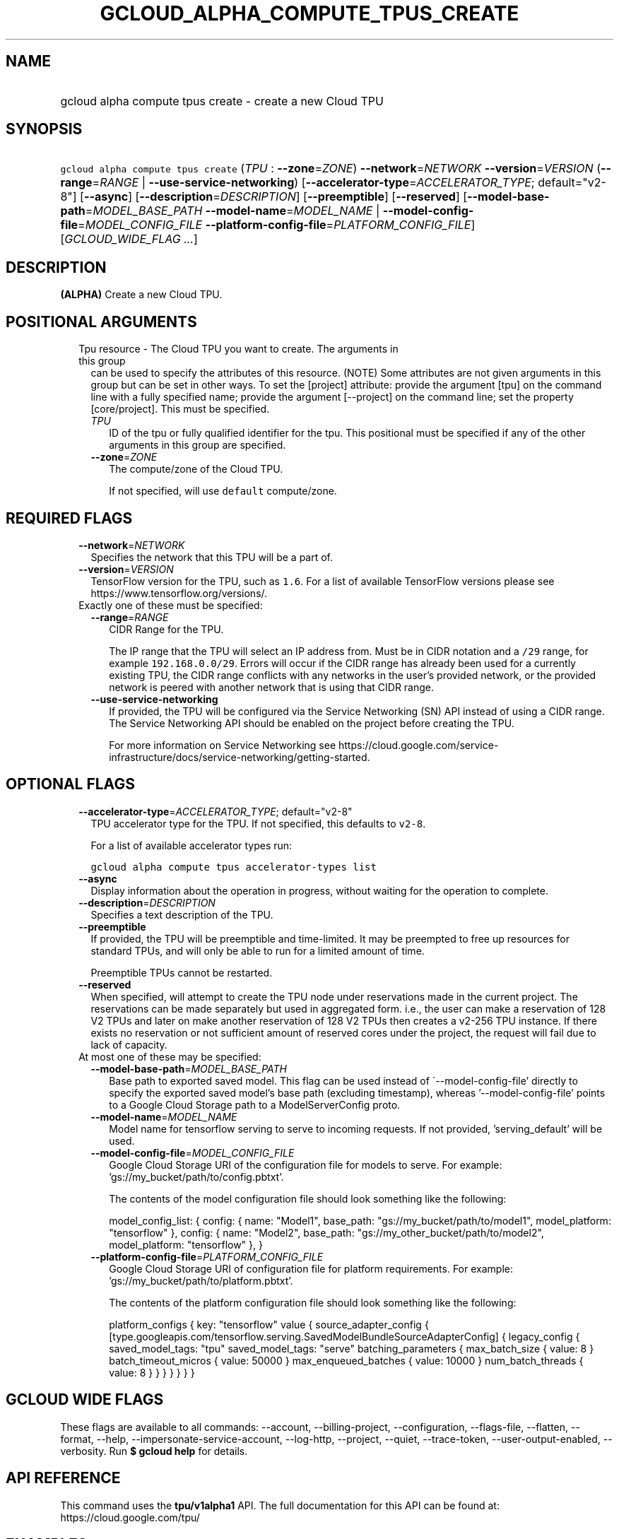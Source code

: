 
.TH "GCLOUD_ALPHA_COMPUTE_TPUS_CREATE" 1



.SH "NAME"
.HP
gcloud alpha compute tpus create \- create a new Cloud TPU



.SH "SYNOPSIS"
.HP
\f5gcloud alpha compute tpus create\fR (\fITPU\fR\ :\ \fB\-\-zone\fR=\fIZONE\fR) \fB\-\-network\fR=\fINETWORK\fR \fB\-\-version\fR=\fIVERSION\fR (\fB\-\-range\fR=\fIRANGE\fR\ |\ \fB\-\-use\-service\-networking\fR) [\fB\-\-accelerator\-type\fR=\fIACCELERATOR_TYPE\fR;\ default="v2\-8"] [\fB\-\-async\fR] [\fB\-\-description\fR=\fIDESCRIPTION\fR] [\fB\-\-preemptible\fR] [\fB\-\-reserved\fR] [\fB\-\-model\-base\-path\fR=\fIMODEL_BASE_PATH\fR\ \fB\-\-model\-name\fR=\fIMODEL_NAME\fR\ |\ \fB\-\-model\-config\-file\fR=\fIMODEL_CONFIG_FILE\fR\ \fB\-\-platform\-config\-file\fR=\fIPLATFORM_CONFIG_FILE\fR] [\fIGCLOUD_WIDE_FLAG\ ...\fR]



.SH "DESCRIPTION"

\fB(ALPHA)\fR Create a new Cloud TPU.



.SH "POSITIONAL ARGUMENTS"

.RS 2m
.TP 2m

Tpu resource \- The Cloud TPU you want to create. The arguments in this group
can be used to specify the attributes of this resource. (NOTE) Some attributes
are not given arguments in this group but can be set in other ways. To set the
[project] attribute: provide the argument [tpu] on the command line with a fully
specified name; provide the argument [\-\-project] on the command line; set the
property [core/project]. This must be specified.

.RS 2m
.TP 2m
\fITPU\fR
ID of the tpu or fully qualified identifier for the tpu. This positional must be
specified if any of the other arguments in this group are specified.

.TP 2m
\fB\-\-zone\fR=\fIZONE\fR
The compute/zone of the Cloud TPU.

If not specified, will use \f5default\fR compute/zone.


.RE
.RE
.sp

.SH "REQUIRED FLAGS"

.RS 2m
.TP 2m
\fB\-\-network\fR=\fINETWORK\fR
Specifies the network that this TPU will be a part of.

.TP 2m
\fB\-\-version\fR=\fIVERSION\fR
TensorFlow version for the TPU, such as \f51.6\fR. For a list of available
TensorFlow versions please see https://www.tensorflow.org/versions/.

.TP 2m

Exactly one of these must be specified:

.RS 2m
.TP 2m
\fB\-\-range\fR=\fIRANGE\fR
CIDR Range for the TPU.

The IP range that the TPU will select an IP address from. Must be in CIDR
notation and a \f5/29\fR range, for example \f5192.168.0.0/29\fR. Errors will
occur if the CIDR range has already been used for a currently existing TPU, the
CIDR range conflicts with any networks in the user's provided network, or the
provided network is peered with another network that is using that CIDR range.

.TP 2m
\fB\-\-use\-service\-networking\fR
If provided, the TPU will be configured via the Service Networking (SN) API
instead of using a CIDR range. The Service Networking API should be enabled on
the project before creating the TPU.

For more information on Service Networking see
https://cloud.google.com/service\-infrastructure/docs/service\-networking/getting\-started.


.RE
.RE
.sp

.SH "OPTIONAL FLAGS"

.RS 2m
.TP 2m
\fB\-\-accelerator\-type\fR=\fIACCELERATOR_TYPE\fR; default="v2\-8"
TPU accelerator type for the TPU. If not specified, this defaults to
\f5v2\-8\fR.

For a list of available accelerator types run:

\f5gcloud alpha compute tpus accelerator\-types list\fR

.TP 2m
\fB\-\-async\fR
Display information about the operation in progress, without waiting for the
operation to complete.

.TP 2m
\fB\-\-description\fR=\fIDESCRIPTION\fR
Specifies a text description of the TPU.

.TP 2m
\fB\-\-preemptible\fR
If provided, the TPU will be preemptible and time\-limited. It may be preempted
to free up resources for standard TPUs, and will only be able to run for a
limited amount of time.

Preemptible TPUs cannot be restarted.

.TP 2m
\fB\-\-reserved\fR
When specified, will attempt to create the TPU node under reservations made in
the current project. The reservations can be made separately but used in
aggregated form. i.e., the user can make a reservation of 128 V2 TPUs and later
on make another reservation of 128 V2 TPUs then creates a v2\-256 TPU instance.
If there exists no reservation or not sufficient amount of reserved cores under
the project, the request will fail due to lack of capacity.

.TP 2m

At most one of these may be specified:

.RS 2m
.TP 2m
\fB\-\-model\-base\-path\fR=\fIMODEL_BASE_PATH\fR
Base path to exported saved model. This flag can be used instead of
\'\-\-model\-config\-file' directly to specify the exported saved model's base
path (excluding timestamp), whereas '\-\-model\-config\-file' points to a Google
Cloud Storage path to a ModelServerConfig proto.

.TP 2m
\fB\-\-model\-name\fR=\fIMODEL_NAME\fR
Model name for tensorflow serving to serve to incoming requests. If not
provided, 'serving_default' will be used.

.TP 2m
\fB\-\-model\-config\-file\fR=\fIMODEL_CONFIG_FILE\fR
Google Cloud Storage URI of the configuration file for models to serve. For
example: 'gs://my_bucket/path/to/config.pbtxt'.

The contents of the model configuration file should look something like the
following:

model_config_list: { config: { name: "Model1", base_path:
"gs://my_bucket/path/to/model1", model_platform: "tensorflow" }, config: { name:
"Model2", base_path: "gs://my_other_bucket/path/to/model2", model_platform:
"tensorflow" }, }

.TP 2m
\fB\-\-platform\-config\-file\fR=\fIPLATFORM_CONFIG_FILE\fR
Google Cloud Storage URI of configuration file for platform requirements. For
example: 'gs://my_bucket/path/to/platform.pbtxt'.

The contents of the platform configuration file should look something like the
following:

platform_configs { key: "tensorflow" value { source_adapter_config {
[type.googleapis.com/tensorflow.serving.SavedModelBundleSourceAdapterConfig] {
legacy_config { saved_model_tags: "tpu" saved_model_tags: "serve"
batching_parameters { max_batch_size { value: 8 } batch_timeout_micros { value:
50000 } max_enqueued_batches { value: 10000 } num_batch_threads { value: 8 } } }
} } } }


.RE
.RE
.sp

.SH "GCLOUD WIDE FLAGS"

These flags are available to all commands: \-\-account, \-\-billing\-project,
\-\-configuration, \-\-flags\-file, \-\-flatten, \-\-format, \-\-help,
\-\-impersonate\-service\-account, \-\-log\-http, \-\-project, \-\-quiet,
\-\-trace\-token, \-\-user\-output\-enabled, \-\-verbosity. Run \fB$ gcloud
help\fR for details.



.SH "API REFERENCE"

This command uses the \fBtpu/v1alpha1\fR API. The full documentation for this
API can be found at: https://cloud.google.com/tpu/



.SH "EXAMPLES"

The following command creates a TPU with ID \f5my\-tpu\fR and CIDR range
\f510.240.0.0/29\fR in the default user project, network and compute/region
(with other defaults supplied by API):

.RS 2m
$ gcloud alpha compute tpus create  my\-tpu \-\-range 10.240.0.0/29 \e
    \-\-network default
.RE


The following command creates a TPU with ID \f5my\-tpu\fR with explicit values
for all required and optional parameters:

.RS 2m
$ gcloud alpha compute tpus create my\-tpu \e
    \-\-zone us\-central1\-a \e
    \-\-range '10.240.0.0/29' \e
    \-\-accelerator\-type 'v2\-8' \e
    \-\-network my\-tf\-network \e
    \-\-description 'My TF Node' \e
    \-\-version '1.1'
.RE



.SH "NOTES"

This command is currently in ALPHA and may change without notice. If this
command fails with API permission errors despite specifying the right project,
you will have to apply for early access and have your projects registered on the
API whitelist to use it. To do so, contact Support at
https://cloud.google.com/support/. These variants are also available:

.RS 2m
$ gcloud compute tpus create
$ gcloud beta compute tpus create
.RE

